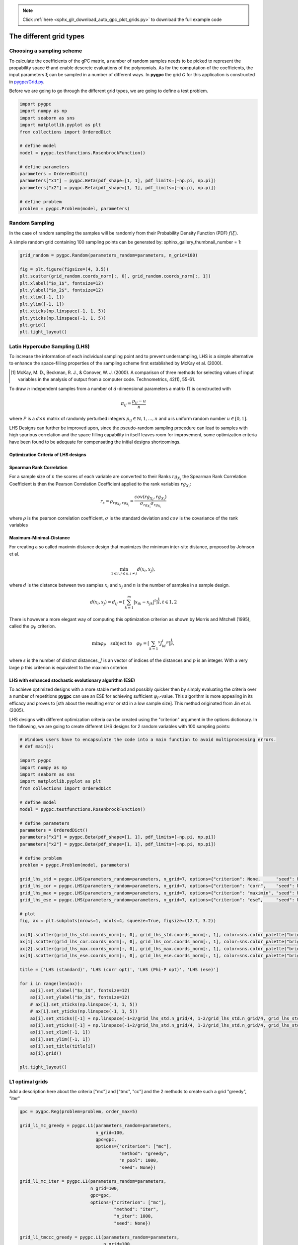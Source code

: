 .. note::
    :class: sphx-glr-download-link-note

    Click :ref:`here <sphx_glr_download_auto_gpc_plot_grids.py>` to download the full example code
.. rst-class:: sphx-glr-example-title

.. _sphx_glr_auto_gpc_plot_grids.py:


The different grid types
========================

Choosing a sampling scheme
--------------------------

To calculate the coefficients of the gPC matrix, a number of random samples needs to be
picked to represent the propability space :math:`\Theta` and enable descrete evaluations of the
polynomials. As for the computation of the coefficients, the input parameters :math:`\mathbf{\xi}`
can be sampled in a number of different ways. In **pygpc** the grid :math:`\mathcal{G}` for this
application is constructed in `pygpc/Grid.py <../../../../pygpc/Grid.py>`_.

Before we are going to go through the different grid types, we are going to define a test problem.


.. code-block:: default


    import pygpc
    import numpy as np
    import seaborn as sns
    import matplotlib.pyplot as plt
    from collections import OrderedDict

    # define model
    model = pygpc.testfunctions.RosenbrockFunction()

    # define parameters
    parameters = OrderedDict()
    parameters["x1"] = pygpc.Beta(pdf_shape=[1, 1], pdf_limits=[-np.pi, np.pi])
    parameters["x2"] = pygpc.Beta(pdf_shape=[1, 1], pdf_limits=[-np.pi, np.pi])

    # define problem
    problem = pygpc.Problem(model, parameters)








Random Sampling
---------------
In the case of random sampling the samples will be randomly from their Probability Density Function (PDF)
:math:`f(\xi)`.

A simple random grid containing 100 sampling points can be generated by:
sphinx_gallery_thumbnail_number = 1:


.. code-block:: default


    grid_random = pygpc.Random(parameters_random=parameters, n_grid=100)

    fig = plt.figure(figsize=(4, 3.5))
    plt.scatter(grid_random.coords_norm[:, 0], grid_random.coords_norm[:, 1])
    plt.xlabel("$x_1$", fontsize=12)
    plt.ylabel("$x_2$", fontsize=12)
    plt.xlim([-1, 1])
    plt.ylim([-1, 1])
    plt.xticks(np.linspace(-1, 1, 5))
    plt.yticks(np.linspace(-1, 1, 5))
    plt.grid()
    plt.tight_layout()




.. image:: /auto_gpc/images/sphx_glr_plot_grids_001.png
    :class: sphx-glr-single-img





Latin Hypercube Sampling (LHS)
------------------------------
To increase the information of each individual sampling point and to prevent undersampling, LHS is a simple
alternative to enhance the space-filling properties of the sampling scheme first established by
McKay et al. (2000).

.. [1] McKay, M. D., Beckman, R. J., & Conover, W. J. (2000). A comparison of three methods for selecting
   values of input variables in the analysis of output from a computer code. Technometrics, 42(1), 55-61.

To draw :math:`n` independent samples from a number of :math:`d`-dimensional parameters
a matrix :math:`\Pi` is constructed with

.. math::

    \pi_{ij} = \frac{p_{ij} - u}{n}

where :math:`P` is a :math:`d \times n` matrix of randomly perturbed integers
:math:`p_{ij} \in \mathbb{N}, {1,...,n}` and u is uniform random number :math:`u \in [0,1]`.

LHS Designs can further be improved upon, since the pseudo-random sampling procedure
can lead to samples with high spurious correlation and the space filling capability
in itself leaves room for improvement, some optimization criteria have been found to
be adequate for compensating the initial designs shortcomings.

Optimization Criteria of LHS designs
^^^^^^^^^^^^^^^^^^^^^^^^^^^^^^^^^^^^
Spearman Rank Correlation
^^^^^^^^^^^^^^^^^^^^^^^^^
For a sample size of :math:`n` the scores of each variable are converted to their Ranks :math:`rg_{X_i}`
the Spearman Rank Correlation Coefficient is then the Pearson Correlation Coefficient applied to the rank
variables :math:`rg_{X_i}`:

.. math::

    r_s = \rho_{rg_{X_i}, rg_{X_j}} = \frac{cov(rg_{X_i}, rg_{X_j})}{\sigma_{rg_{X_i}} \sigma_{rg_{X_i}}}

where :math:`\rho` is the pearson correlation coefficient, :math:`\sigma` is the standard deviation
and :math:`cov` is the covariance of the rank variables

Maximum-Minimal-Distance
^^^^^^^^^^^^^^^^^^^^^^^^
For creating a so called maximin distance design that maximizes the minimum inter-site distance, proposed by
Johnson et al.

.. math::

    \min_{1 \leqslant i, j \leqslant n, i \neq j} d(x_i,x_j),

where :math:`d` is the distance between two samples :math:`x_i` and :math:`x_j` and
:math:`n` is the number of samples in a sample design.

.. math::

    d(x_i,x_j) = d_ij = [ \sum_{k=1}^{m}|x_ik - x_jk| ^ t]^\frac{1}{t}, t \in {1,2}

There is however a more elegant way of computing this optimization criterion as shown by Morris and Mitchell (1995),
called the :math:`\varphi_P` criterion.

.. math::

    \min\varphi_P \quad \text{subject to} \quad \varphi_P = [ \sum_{k = 1} ^ {s} J_id_i  ^ p]^\frac{1}{p},

where :math:`s` is the number of distinct distances, :math:`J` is an vector of indices of the distances
and :math:`p` is an integer. With a very large :math:`p` this criterion is equivalent to the maximin criterion

.. Morris, M. D. and Mitchell, T. J. ( (1995). Exploratory Designs for Computer Experiments.J. Statist. Plann.
   Inference 43, 381-402.

LHS with enhanced stochastic evolutionary algorithm (ESE)
^^^^^^^^^^^^^^^^^^^^^^^^^^^^^^^^^^^^^^^^^^^^^^^^^^^^^^^^^
To achieve optimized designs with a more stable method and possibly quicker then by simply evaluating
the criteria over a number of repetitions **pygpc** can use an ESE for achieving sufficient
:math:`\varphi_P`-value. This algorithm is more appealing in its efficacy and proves to
[sth about the resulting error or std in a low sample size].
This method originated from Jin et al. (2005).

.. Jin, R., Chen, W., Sudjianto, A. (2005). An efficient algorithm for constructing optimal
   design of computer experiments. Journal of statistical planning and inference, 134(1), 268-287.

LHS designs with different optimization criteria can be created using the "criterion" argument in the options
dictionary. In the following, we are going to create different LHS designs for 2 random variables with 100
sampling points:


.. code-block:: default


    # Windows users have to encapsulate the code into a main function to avoid multiprocessing errors.
    # def main():

    import pygpc
    import numpy as np
    import seaborn as sns
    import matplotlib.pyplot as plt
    from collections import OrderedDict

    # define model
    model = pygpc.testfunctions.RosenbrockFunction()

    # define parameters
    parameters = OrderedDict()
    parameters["x1"] = pygpc.Beta(pdf_shape=[1, 1], pdf_limits=[-np.pi, np.pi])
    parameters["x2"] = pygpc.Beta(pdf_shape=[1, 1], pdf_limits=[-np.pi, np.pi])

    # define problem
    problem = pygpc.Problem(model, parameters)

    grid_lhs_std = pygpc.LHS(parameters_random=parameters, n_grid=7, options={"criterion": None,      "seed": None})
    grid_lhs_cor = pygpc.LHS(parameters_random=parameters, n_grid=7, options={"criterion": "corr",    "seed": None})
    grid_lhs_max = pygpc.LHS(parameters_random=parameters, n_grid=7, options={"criterion": "maximin", "seed": None})
    grid_lhs_ese = pygpc.LHS(parameters_random=parameters, n_grid=7, options={"criterion": "ese",     "seed": None})

    # plot
    fig, ax = plt.subplots(nrows=1, ncols=4, squeeze=True, figsize=(12.7, 3.2))

    ax[0].scatter(grid_lhs_std.coords_norm[:, 0], grid_lhs_std.coords_norm[:, 1], color=sns.color_palette("bright", 5)[0])
    ax[1].scatter(grid_lhs_cor.coords_norm[:, 0], grid_lhs_cor.coords_norm[:, 1], color=sns.color_palette("bright", 5)[1])
    ax[2].scatter(grid_lhs_max.coords_norm[:, 0], grid_lhs_max.coords_norm[:, 1], color=sns.color_palette("bright", 5)[2])
    ax[3].scatter(grid_lhs_ese.coords_norm[:, 0], grid_lhs_ese.coords_norm[:, 1], color=sns.color_palette("bright", 5)[3])

    title = ['LHS (standard)', 'LHS (corr opt)', 'LHS (Phi-P opt)', 'LHS (ese)']

    for i in range(len(ax)):
        ax[i].set_xlabel("$x_1$", fontsize=12)
        ax[i].set_ylabel("$x_2$", fontsize=12)
        # ax[i].set_xticks(np.linspace(-1, 1, 5))
        # ax[i].set_yticks(np.linspace(-1, 1, 5))
        ax[i].set_xticks([-1] + np.linspace(-1+2/grid_lhs_std.n_grid/4, 1-2/grid_lhs_std.n_grid/4, grid_lhs_std.n_grid).tolist() + [1])
        ax[i].set_yticks([-1] + np.linspace(-1+2/grid_lhs_std.n_grid/4, 1-2/grid_lhs_std.n_grid/4, grid_lhs_std.n_grid).tolist() + [1])
        ax[i].set_xlim([-1, 1])
        ax[i].set_ylim([-1, 1])
        ax[i].set_title(title[i])
        ax[i].grid()

    plt.tight_layout()




.. image:: /auto_gpc/images/sphx_glr_plot_grids_002.png
    :class: sphx-glr-single-img





L1 optimal grids
----------------
Add a description here about the criteria ["mc"] and ["tmc", "cc"]
and the 2 methods to create such a grid "greedy", "iter"


.. code-block:: default


    gpc = pygpc.Reg(problem=problem, order_max=5)

    grid_l1_mc_greedy = pygpc.L1(parameters_random=parameters,
                                 n_grid=100,
                                 gpc=gpc,
                                 options={"criterion": ["mc"],
                                          "method": "greedy",
                                          "n_pool": 1000,
                                          "seed": None})

    grid_l1_mc_iter = pygpc.L1(parameters_random=parameters,
                               n_grid=100,
                               gpc=gpc,
                               options={"criterion": ["mc"],
                                        "method": "iter",
                                        "n_iter": 1000,
                                        "seed": None})

    grid_l1_tmccc_greedy = pygpc.L1(parameters_random=parameters,
                                    n_grid=100,
                                    gpc=gpc,
                                    options={"criterion": ["tmc", "cc"],
                                             "method": "greedy",
                                             "n_pool": 1000,
                                             "seed": None})

    grid_l1_tmccc_iter = pygpc.L1(parameters_random=parameters,
                                  n_grid=100,
                                  gpc=gpc,
                                  options={"criterion": ["tmc", "cc"],
                                           "method": "iter",
                                           "n_iter": 1000,
                                           "seed": None})

    # plot
    fig, ax = plt.subplots(nrows=1, ncols=4, squeeze=True, figsize=(12.7, 3.2))

    ax[0].scatter(grid_l1_mc_greedy.coords_norm[:, 0],    grid_l1_mc_greedy.coords_norm[:, 1],
                  color=sns.color_palette("bright", 5)[0])
    ax[1].scatter(grid_l1_mc_iter.coords_norm[:, 0],      grid_l1_mc_iter.coords_norm[:, 1],
                  color=sns.color_palette("bright", 5)[1])
    ax[2].scatter(grid_l1_tmccc_greedy.coords_norm[:, 0], grid_l1_tmccc_greedy.coords_norm[:, 1],
                  color=sns.color_palette("bright", 5)[2])
    ax[3].scatter(grid_l1_tmccc_iter.coords_norm[:, 0],   grid_l1_tmccc_iter.coords_norm[:, 1],
                  color=sns.color_palette("bright", 5)[3])

    title = ['L1-mc (greedy)', 'L1-mc (iter)', 'L1-tmc-cc (greedy)', 'L1-tmc-cc (iter)']

    for i in range(len(ax)):
        ax[i].set_xlabel("$x_1$", fontsize=12)
        ax[i].set_ylabel("$x_2$", fontsize=12)
        ax[i].set_xticks(np.linspace(-1, 1, 5))
        ax[i].set_yticks(np.linspace(-1, 1, 5))
        ax[i].set_xlim([-1, 1])
        ax[i].set_ylim([-1, 1])
        ax[i].set_title(title[i])
        ax[i].grid()

    plt.tight_layout()




.. image:: /auto_gpc/images/sphx_glr_plot_grids_003.png
    :class: sphx-glr-single-img





Hybrid grids (LHS/L1)
---------------------
Describe here that it makes a difference in which order the grids are generated and introduce the weighting factor

L1-LHS grids
^^^^^^^^^^^^
Describe L1-LHS grids


.. code-block:: default


    gpc = pygpc.Reg(problem=problem, order_max=5)

    # weighting factor between L1 and LHS grid
    weights = [0.5, 0.5]

    grid_l1lhs_mc_greedy = pygpc.L1_LHS(parameters_random=parameters,
                                        n_grid=100,
                                        gpc=gpc,
                                        options={"weights": weights,
                                                 "criterion": ["mc"],
                                                 "method": "greedy",
                                                 "n_pool": 1000,
                                                 "seed": None})

    grid_l1lhs_mc_iter = pygpc.L1_LHS(parameters_random=parameters,
                                      n_grid=100,
                                      gpc=gpc,
                                      options={"weights": weights,
                                               "criterion": ["mc"],
                                               "method": "iter",
                                               "n_iter": 1000,
                                               "seed": None})

    grid_l1lhs_tmccc_greedy = pygpc.L1_LHS(parameters_random=parameters,
                                           n_grid=100,
                                           gpc=gpc,
                                           options={"weights": weights,
                                                    "criterion": ["tmc", "cc"],
                                                    "method": "greedy",
                                                    "n_pool": 1000,
                                                    "seed": None})

    grid_l1lhs_tmccc_iter = pygpc.L1_LHS(parameters_random=parameters,
                                         n_grid=100,
                                         gpc=gpc,
                                         options={"weights": weights,
                                                  "criterion": ["tmc", "cc"],
                                                  "method": "iter",
                                                  "n_iter": 1000,
                                                  "seed": None})

    # plot
    fig, ax = plt.subplots(nrows=1, ncols=4, squeeze=True, figsize=(12.7, 3.2))

    n_grid_l1 = grid_l1lhs_tmccc_iter.grid_L1.n_grid
    n_grid_lhs = grid_l1lhs_tmccc_iter.grid_LHS.n_grid

    ax[0].scatter(grid_l1lhs_mc_greedy.coords_norm[:n_grid_l1, 0], grid_l1lhs_mc_greedy.coords_norm[:n_grid_l1, 1],
                  color=sns.color_palette("bright", 5)[0])
    ax[0].scatter(grid_l1lhs_mc_greedy.coords_norm[n_grid_l1:, 0], grid_l1lhs_mc_greedy.coords_norm[n_grid_l1:, 1],
                  color=sns.color_palette("pastel", 5)[0], edgecolor="k", alpha=0.75)
    ax[1].scatter(grid_l1lhs_mc_iter.coords_norm[:n_grid_l1, 0], grid_l1lhs_mc_iter.coords_norm[:n_grid_l1, 1],
                  color=sns.color_palette("bright", 5)[1])
    ax[1].scatter(grid_l1lhs_mc_iter.coords_norm[n_grid_l1:, 0], grid_l1lhs_mc_iter.coords_norm[n_grid_l1:, 1],
                  color=sns.color_palette("pastel", 5)[1], edgecolor="k", alpha=0.75)
    ax[2].scatter(grid_l1lhs_tmccc_greedy.coords_norm[:n_grid_l1, 0], grid_l1lhs_tmccc_greedy.coords_norm[:n_grid_l1, 1],
                  color=sns.color_palette("bright", 5)[2])
    ax[2].scatter(grid_l1lhs_tmccc_greedy.coords_norm[n_grid_l1:, 0], grid_l1lhs_tmccc_greedy.coords_norm[n_grid_l1:, 1],
                  color=sns.color_palette("pastel", 5)[2], edgecolor="k", alpha=0.75)
    ax[3].scatter(grid_l1lhs_tmccc_iter.coords_norm[:n_grid_l1, 0], grid_l1lhs_tmccc_iter.coords_norm[:n_grid_l1, 1],
                  color=sns.color_palette("bright", 5)[3])
    ax[3].scatter(grid_l1lhs_tmccc_iter.coords_norm[n_grid_l1:, 0], grid_l1lhs_tmccc_iter.coords_norm[n_grid_l1:, 1],
                  color=sns.color_palette("pastel", 5)[3], edgecolor="k", alpha=0.75)

    title = ['L1-LHS-mc (greedy)', 'L1-LHS-mc (iter)', 'L1-LHS-tmc-cc (greedy)', 'L1-LHS-tmc-cc (iter)']

    for i in range(len(ax)):
        ax[i].set_xlabel("$x_1$", fontsize=12)
        ax[i].set_ylabel("$x_2$", fontsize=12)
        ax[i].set_xticks(np.linspace(-1, 1, 5))
        ax[i].set_yticks(np.linspace(-1, 1, 5))
        ax[i].set_xlim([-1, 1])
        ax[i].set_ylim([-1, 1])
        ax[i].set_title(title[i])
        ax[i].grid()
        ax[i].legend(["L1", "LHS"], loc=1, fontsize=9, framealpha=1, facecolor=[0.95, 0.95, 0.95])

    plt.tight_layout()

    # LHS-L1 grids
    # ^^^^^^^^^^^^
    # Describe LHS-L1 grids

    gpc = pygpc.Reg(problem=problem, order_max=5)

    # weighting factor between L1 and LHS grid
    weights = [0.5, 0.5]

    grid_lhsl1_mc_greedy = pygpc.LHS_L1(parameters_random=parameters,
                                        n_grid=100,
                                        gpc=gpc,
                                        options={"weights": weights,
                                                 "criterion": ["mc"],
                                                 "method": "greedy",
                                                 "n_pool": 1000,
                                                 "seed": None})

    grid_lhsl1_mc_iter = pygpc.LHS_L1(parameters_random=parameters,
                                      n_grid=100,
                                      gpc=gpc,
                                      options={"weights": weights,
                                               "criterion": ["mc"],
                                               "method": "iter",
                                               "n_iter": 1000,
                                               "seed": None})

    grid_lhsl1_tmccc_greedy = pygpc.LHS_L1(parameters_random=parameters,
                                           n_grid=100,
                                           gpc=gpc,
                                           options={"weights": weights,
                                                    "criterion": ["tmc", "cc"],
                                                    "method": "greedy",
                                                    "n_pool": 1000,
                                                    "seed": None})

    grid_lhsl1_tmccc_iter = pygpc.LHS_L1(parameters_random=parameters,
                                         n_grid=100,
                                         gpc=gpc,
                                         options={"weights": weights,
                                                  "criterion": ["tmc", "cc"],
                                                  "method": "iter",
                                                  "n_iter": 1000,
                                                  "seed": None})

    # plot
    fig, ax = plt.subplots(nrows=1, ncols=4, squeeze=True, figsize=(12.7, 3.2))

    n_grid_lhs = grid_lhsl1_tmccc_iter.grid_LHS.n_grid
    n_grid_l1 = grid_lhsl1_tmccc_iter.grid_L1.n_grid

    ax[0].scatter(grid_lhsl1_mc_greedy.coords_norm[:n_grid_lhs, 0], grid_lhsl1_mc_greedy.coords_norm[:n_grid_lhs, 1],
                  color=sns.color_palette("pastel", 5)[0], edgecolor="k", alpha=0.75)
    ax[0].scatter(grid_lhsl1_mc_greedy.coords_norm[n_grid_lhs:, 0], grid_lhsl1_mc_greedy.coords_norm[n_grid_lhs:, 1],
                  color=sns.color_palette("bright", 5)[0])
    ax[1].scatter(grid_lhsl1_mc_iter.coords_norm[:n_grid_lhs, 0], grid_lhsl1_mc_iter.coords_norm[:n_grid_lhs, 1],
                  color=sns.color_palette("pastel", 5)[1], edgecolor="k", alpha=0.75)
    ax[1].scatter(grid_lhsl1_mc_iter.coords_norm[n_grid_lhs:, 0], grid_lhsl1_mc_iter.coords_norm[n_grid_lhs:, 1],
                  color=sns.color_palette("bright", 5)[1])
    ax[2].scatter(grid_lhsl1_tmccc_greedy.coords_norm[:n_grid_lhs, 0], grid_lhsl1_tmccc_greedy.coords_norm[:n_grid_lhs, 1],
                  color=sns.color_palette("pastel", 5)[2], edgecolor="k", alpha=0.75)
    ax[2].scatter(grid_lhsl1_tmccc_greedy.coords_norm[n_grid_lhs:, 0], grid_lhsl1_tmccc_greedy.coords_norm[n_grid_lhs:, 1],
                  color=sns.color_palette("bright", 5)[2])
    ax[3].scatter(grid_lhsl1_tmccc_iter.coords_norm[:n_grid_lhs, 0], grid_lhsl1_tmccc_iter.coords_norm[:n_grid_lhs, 1],
                  color=sns.color_palette("pastel", 5)[3], edgecolor="k", alpha=0.75)
    ax[3].scatter(grid_lhsl1_tmccc_iter.coords_norm[n_grid_lhs:, 0], grid_lhsl1_tmccc_iter.coords_norm[n_grid_lhs:, 1],
                  color=sns.color_palette("bright", 5)[3])

    title = ['LHS-L1-mc (greedy)', 'LHS-L1-mc (iter)', 'LHS-L1-tmc-cc (greedy)', 'LHS-L1-tmc-cc (iter)']

    for i in range(len(ax)):
        ax[i].set_xlabel("$x_1$", fontsize=12)
        ax[i].set_ylabel("$x_2$", fontsize=12)
        ax[i].set_xticks(np.linspace(-1, 1, 5))
        ax[i].set_yticks(np.linspace(-1, 1, 5))
        ax[i].set_xlim([-1, 1])
        ax[i].set_ylim([-1, 1])
        ax[i].set_title(title[i])
        ax[i].grid()
        ax[i].legend(["LHS", "L1"], loc=1, fontsize=9, framealpha=1, facecolor=[0.95, 0.95, 0.95])

    plt.tight_layout()




.. rst-class:: sphx-glr-horizontal


    *

      .. image:: /auto_gpc/images/sphx_glr_plot_grids_004.png
            :class: sphx-glr-multi-img

    *

      .. image:: /auto_gpc/images/sphx_glr_plot_grids_005.png
            :class: sphx-glr-multi-img





Grid comparison
^^^^^^^^^^^^^^^
Add a figure (.png) showing some results from our grid paper


.. code-block:: default








    # On Windows subprocesses will import (i.e. execute) the main module at start.
    # You need to insert an if __name__ == '__main__': guard in the main module to avoid
    # creating subprocesses recursively.
    #
    # if __name__ == '__main__':
    #     main()








.. rst-class:: sphx-glr-timing

   **Total running time of the script:** ( 0 minutes  20.268 seconds)


.. _sphx_glr_download_auto_gpc_plot_grids.py:


.. only :: html

 .. container:: sphx-glr-footer
    :class: sphx-glr-footer-example



  .. container:: sphx-glr-download

     :download:`Download Python source code: plot_grids.py <plot_grids.py>`



  .. container:: sphx-glr-download

     :download:`Download Jupyter notebook: plot_grids.ipynb <plot_grids.ipynb>`


.. only:: html

 .. rst-class:: sphx-glr-signature

    `Gallery generated by Sphinx-Gallery <https://sphinx-gallery.github.io>`_
